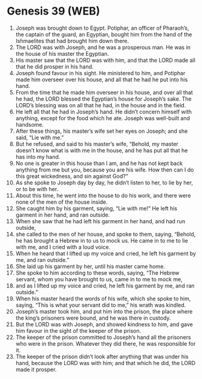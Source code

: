 * Genesis 39 (WEB)
:PROPERTIES:
:ID: WEB/01-GEN39
:END:

1. Joseph was brought down to Egypt. Potiphar, an officer of Pharaoh’s, the captain of the guard, an Egyptian, bought him from the hand of the Ishmaelites that had brought him down there.
2. The LORD was with Joseph, and he was a prosperous man. He was in the house of his master the Egyptian.
3. His master saw that the LORD was with him, and that the LORD made all that he did prosper in his hand.
4. Joseph found favour in his sight. He ministered to him, and Potiphar made him overseer over his house, and all that he had he put into his hand.
5. From the time that he made him overseer in his house, and over all that he had, the LORD blessed the Egyptian’s house for Joseph’s sake. The LORD’s blessing was on all that he had, in the house and in the field.
6. He left all that he had in Joseph’s hand. He didn’t concern himself with anything, except for the food which he ate. Joseph was well-built and handsome.
7. After these things, his master’s wife set her eyes on Joseph; and she said, “Lie with me.”
8. But he refused, and said to his master’s wife, “Behold, my master doesn’t know what is with me in the house, and he has put all that he has into my hand.
9. No one is greater in this house than I am, and he has not kept back anything from me but you, because you are his wife. How then can I do this great wickedness, and sin against God?”
10. As she spoke to Joseph day by day, he didn’t listen to her, to lie by her, or to be with her.
11. About this time, he went into the house to do his work, and there were none of the men of the house inside.
12. She caught him by his garment, saying, “Lie with me!” He left his garment in her hand, and ran outside.
13. When she saw that he had left his garment in her hand, and had run outside,
14. she called to the men of her house, and spoke to them, saying, “Behold, he has brought a Hebrew in to us to mock us. He came in to me to lie with me, and I cried with a loud voice.
15. When he heard that I lifted up my voice and cried, he left his garment by me, and ran outside.”
16. She laid up his garment by her, until his master came home.
17. She spoke to him according to these words, saying, “The Hebrew servant, whom you have brought to us, came in to me to mock me,
18. and as I lifted up my voice and cried, he left his garment by me, and ran outside.”
19. When his master heard the words of his wife, which she spoke to him, saying, “This is what your servant did to me,” his wrath was kindled.
20. Joseph’s master took him, and put him into the prison, the place where the king’s prisoners were bound, and he was there in custody.
21. But the LORD was with Joseph, and showed kindness to him, and gave him favour in the sight of the keeper of the prison.
22. The keeper of the prison committed to Joseph’s hand all the prisoners who were in the prison. Whatever they did there, he was responsible for it.
23. The keeper of the prison didn’t look after anything that was under his hand, because the LORD was with him; and that which he did, the LORD made it prosper.
